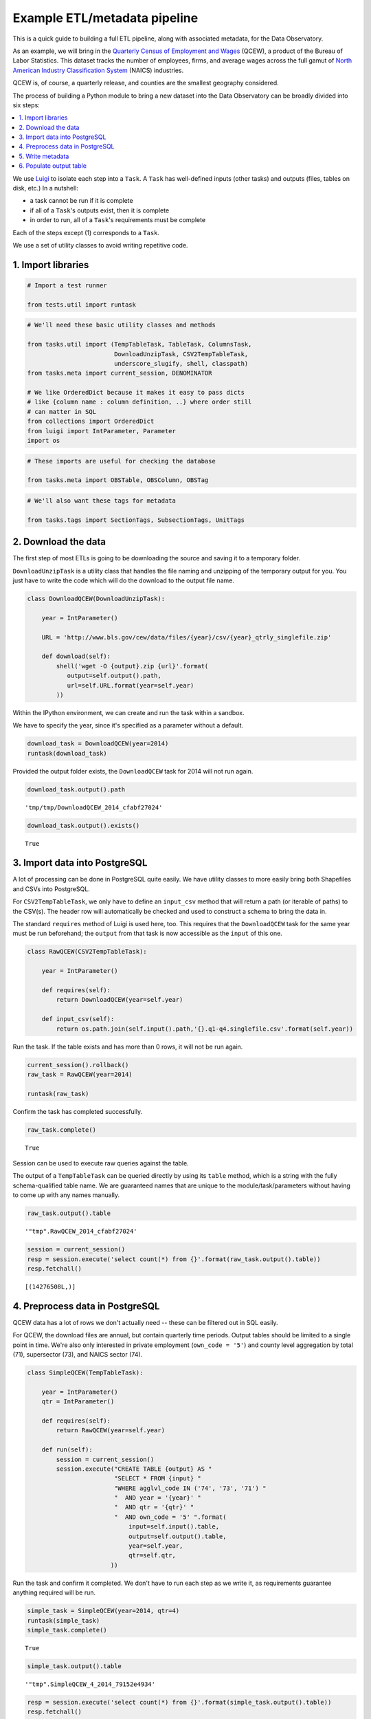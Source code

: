 Example ETL/metadata pipeline
=============================

This is a quick guide to building a full ETL pipeline, along with
associated metadata, for the Data Observatory.

As an example, we will bring in the `Quarterly Census of Employment and
Wages <http://www.bls.gov/cew/>`__ (QCEW), a product of the Bureau of
Labor Statistics. This dataset tracks the number of employees, firms,
and average wages across the full gamut of `North American Industry
Classification System <http://www.census.gov/eos/www/naics/>`__ (NAICS)
industries.

QCEW is, of course, a quarterly release, and counties are the smallest
geography considered.

The process of building a Python module to bring a new dataset into the
Data Observatory can be broadly divided into six steps:

.. contents ::
   :local:

We use `Luigi <https://luigi.readthedocs.io/en/stable/>`__ to isolate
each step into a ``Task``. A ``Task`` has well-defined inputs (other
tasks) and outputs (files, tables on disk, etc.) In a nutshell:

-  a task cannot be run if it is complete
-  if all of a ``Task``'s outputs exist, then it is complete
-  in order to run, all of a ``Task``'s requirements must be complete

Each of the steps except (1) corresponds to a ``Task``.

We use a set of utility classes to avoid writing repetitive code.

1. Import libraries
-------------------

.. code:: python

    # Import a test runner
    
    from tests.util import runtask

.. code:: python

    # We'll need these basic utility classes and methods
    
    from tasks.util import (TempTableTask, TableTask, ColumnsTask,
                            DownloadUnzipTask, CSV2TempTableTask,
                            underscore_slugify, shell, classpath)
    from tasks.meta import current_session, DENOMINATOR
    
    # We like OrderedDict because it makes it easy to pass dicts
    # like {column name : column definition, ..} where order still
    # can matter in SQL
    from collections import OrderedDict
    from luigi import IntParameter, Parameter
    import os

.. code:: python

    # These imports are useful for checking the database
    
    from tasks.meta import OBSTable, OBSColumn, OBSTag

.. code:: python

    # We'll also want these tags for metadata
    
    from tasks.tags import SectionTags, SubsectionTags, UnitTags

2. Download the data
--------------------

The first step of most ETLs is going to be downloading the source and
saving it to a temporary folder.

``DownloadUnzipTask`` is a utility class that handles the file naming
and unzipping of the temporary output for you. You just have to write
the code which will do the download to the output file name.

.. code:: python

    class DownloadQCEW(DownloadUnzipTask):
        
        year = IntParameter()
        
        URL = 'http://www.bls.gov/cew/data/files/{year}/csv/{year}_qtrly_singlefile.zip'
        
        def download(self):
            shell('wget -O {output}.zip {url}'.format(
               output=self.output().path,
               url=self.URL.format(year=self.year)
            ))

Within the IPython environment, we can create and run the task within a
sandbox.

We have to specify the year, since it's specified as a parameter without
a default.

.. code:: python

    download_task = DownloadQCEW(year=2014)
    runtask(download_task)

Provided the output folder exists, the ``DownloadQCEW`` task for 2014
will not run again.

.. code:: python

    download_task.output().path




.. parsed-literal::

    'tmp/tmp/DownloadQCEW_2014_cfabf27024'



.. code:: python

    download_task.output().exists()




.. parsed-literal::

    True



3. Import data into PostgreSQL
------------------------------

A lot of processing can be done in PostgreSQL quite easily. We have
utility classes to more easily bring both Shapefiles and CSVs into
PostgreSQL.

For ``CSV2TempTableTask``, we only have to define an ``input_csv``
method that will return a path (or iterable of paths) to the CSV(s). The
header row will automatically be checked and used to construct a schema
to bring the data in.

The standard ``requires`` method of Luigi is used here, too. This
requires that the ``DownloadQCEW`` task for the same year must be run
beforehand; the ``output`` from that task is now accessible as the
``input`` of this one.

.. code:: python

    class RawQCEW(CSV2TempTableTask):
        
        year = IntParameter()
        
        def requires(self):
            return DownloadQCEW(year=self.year)
            
        def input_csv(self):
            return os.path.join(self.input().path,'{}.q1-q4.singlefile.csv'.format(self.year))

Run the task. If the table exists and has more than 0 rows, it will not
be run again.

.. code:: python

    
    current_session().rollback()
    raw_task = RawQCEW(year=2014)
    
    runtask(raw_task)

Confirm the task has completed successfully.

.. code:: python

    raw_task.complete()




.. parsed-literal::

    True



Session can be used to execute raw queries against the table.

The output of a ``TempTableTask`` can be queried directly by using its
``table`` method, which is a string with the fully schema-qualified
table name. We are guaranteed names that are unique to the
module/task/parameters without having to come up with any names
manually.

.. code:: python

    raw_task.output().table




.. parsed-literal::

    '"tmp".RawQCEW_2014_cfabf27024'



.. code:: python

    session = current_session()
    resp = session.execute('select count(*) from {}'.format(raw_task.output().table))
    resp.fetchall()




.. parsed-literal::

    [(14276508L,)]



4. Preprocess data in PostgreSQL
--------------------------------

QCEW data has a lot of rows we don't actually need -- these can be
filtered out in SQL easily.

For QCEW, the download files are annual, but contain quarterly time
periods. Output tables should be limited to a single point in time.
We're also only interested in private employment (``own_code = '5'``)
and county level aggregation by total (71), supersector (73), and NAICS
sector (74).

.. code:: python

    class SimpleQCEW(TempTableTask):
        
        year = IntParameter()
        qtr = IntParameter()
        
        def requires(self):
            return RawQCEW(year=self.year)
        
        def run(self):
            session = current_session()
            session.execute("CREATE TABLE {output} AS "
                            "SELECT * FROM {input} "
                            "WHERE agglvl_code IN ('74', '73', '71') "
                            "  AND year = '{year}' "
                            "  AND qtr = '{qtr}' "
                            "  AND own_code = '5' ".format(
                                input=self.input().table,
                                output=self.output().table,
                                year=self.year,
                                qtr=self.qtr,
                           ))

Run the task and confirm it completed. We don't have to run each step as
we write it, as requirements guarantee anything required will be run.

.. code:: python

    simple_task = SimpleQCEW(year=2014, qtr=4)
    runtask(simple_task)
    simple_task.complete()




.. parsed-literal::

    True



.. code:: python

    simple_task.output().table




.. parsed-literal::

    '"tmp".SimpleQCEW_4_2014_79152e4934'



.. code:: python

    resp = session.execute('select count(*) from {}'.format(simple_task.output().table))
    resp.fetchall()




.. parsed-literal::

    [(97167L,)]



5. Write metadata
-----------------

We have to create metadata for the measures we're interested in from
QCEW. Often metadata don't take parameters, but this one is, since we
have to reorganize the table from one row per NAICS code to one column
per NAICS code, which is easiest done programmatically.

The ``ColumnsTask`` provides a structure for generating metadata. The
only required method is ``columns``. What must be returned from that
method is an ``OrderedDict`` whose values are all ``OBSColumn`` and
whose keys are all strings. The keys may be used as human-readable
column names in tables based off this metadata, although that is not
always the case. If the ``id`` of the ``OBSColumn`` is left blank, the
dict's key will be used to generate it (qualified by the module).

Also, conventionally there will be a ``requires`` method that brings in
our standard tags: ``SectionTags``, ``SubsectionTags``, and
``UnitTags``. This is an example of defining several tasks as
prerequisites: the outputs of those tasks will be accessible via
``self.input()[<key>]`` in other methods.

.. code:: python

    from tasks.us.naics import (NAICS_CODES, is_supersector, is_sector,
                                get_parent_code)
    
    class QCEWColumns(ColumnsTask):
        
        naics_code = Parameter()
        
        def requires(self):
            requirements = {
                'sections': SectionTags(),
                'subsections': SubsectionTags(),
                'units': UnitTags(),
            }
            parent_code = get_parent_code(self.naics_code)
            if parent_code:
                requirements['parent'] = QCEWColumns(naics_code=parent_code) 
    
            return requirements
        
        def columns(self):
            cols = OrderedDict()
            code, name, description = self.naics_code, NAICS_CODES[self.naics_code], ''
            
            # This gives us easier access to the tags we defined as dependencies
            input_ = self.input()
            units = input_['units']
            sections = input_['sections']
            subsections = input_['subsections']
            parent = input_.get('parent')
            cols['avg_wkly_wage'] = OBSColumn(
                # Make sure the column ID is unique within this module
                # If left blank, will be taken from this column's key in the output OrderedDict
                id=underscore_slugify(u'avg_wkly_wage_{}'.format(code)),
                # The PostgreSQL type of this column.  Generally Numeric for numbers and Text
                # for categories.
                type='Numeric',
                # Human-readable name.  Will be used as header in the catalog
                name=u'Average weekly wage for {} establishments'.format(name),
                # Human-readable description.  Will be used as content in the catalog.
                description=u'Average weekly wage for a given quarter in the {name} industry (NAICS {code}).'
                            u'{name} is {description}.'.format(name=name, code=code, description=description),
                # Ranking of importance, sometimes used to favor certain measures in auto-selection
                # Weight of 0 will hide this column from the user.  We generally use between 0 and 10
                weight=5,
                # How this measure was derived, for example "sum", "median", "average", etc.
                # In cases of "sum", this means functions downstream can construct estimates
                # for arbitrary geographies
                aggregate='average',
                # Tags are our way of noting aspects of this measure like its unit, the country
                # it's relevant to, and which section(s) of the catalog it should appear in.
                tags=[units['money'], sections['united_states'], subsections['income']],
            )
            cols['qtrly_estabs'] = OBSColumn(
                id=underscore_slugify(u'qtrly_estabs_{}'.format(code)),
                type='Numeric',
                name=u'Establishments in {}'.format(name),
                description=u'Count of establishments in a given quarter in the {name} industry (NAICS {code}).'
                            u'{name} is {description}.'.format(name=name, code=code, description=description),
                weight=5,
                aggregate='sum',
                tags=[units['businesses'], sections['united_states'], subsections['commerce_economy']],
                targets={parent['qtrly_estabs']: DENOMINATOR} if parent else {},
            )
            cols['month3_emplvl'] = OBSColumn(
                id=underscore_slugify(u'month3_emplvl_{}'.format(code)),
                type='Numeric',
                name=u'Employees in {} establishments'.format(name),
                description=u'Number of employees in the third month of a given quarter with the {name} '
                            u'industry (NAICS {code}). {name} is {description}.'.format(
                                name=name, code=code, description=description),
                weight=5,
                aggregate='sum',
                tags=[units['people'], sections['united_states'], subsections['employment']],
            )
            cols['lq_avg_wkly_wage'] = OBSColumn(
                id=underscore_slugify(u'lq_avg_wkly_wage_{}'.format(code)),
                type='Numeric',
                name=u'Average weekly wage location quotient for {} establishments'.format(name),
                description=u'Location quotient of the average weekly wage for a given quarter relative to '
                            u'the U.S. (Rounded to the hundredths place) within the {name} industry (NAICS {code}).'
                            u'{name} is {description}.'.format(name=name, code=code, description=description),
                weight=3,
                aggregate=None,
                tags=[units['ratio'], sections['united_states'], subsections['income']],
            )
            cols['lq_qtrly_estabs'] = OBSColumn(
                id=underscore_slugify(u'lq_qtrly_estabs_{}'.format(code)),
                type='Numeric',
                name=u'Location quotient of establishments in {}'.format(name),
                description=u'Location quotient of the quarterly establishment count relative to '
                            u'the U.S. (Rounded to the hundredths place) within the {name} industry (NAICS {code}).'
                            u'{name} is {description}.'.format(name=name, code=code, description=description),
                weight=3,
                aggregate=None,
                tags=[units['ratio'], sections['united_states'], subsections['commerce_economy']],
            )
            cols['lq_month3_emplvl'] = OBSColumn(
                id=underscore_slugify(u'lq_month3_emplvl_{}'.format(code)),
                type='Numeric',
                name=u'Employment level location quotient in {} establishments'.format(name),
                description=u'Location quotient of the employment level for the third month of a given quarter '
                            u'relative to the U.S. (Rounded to the hundredths place) within the {name} '
                            u'industry (NAICS {code}). {name} is {description}.'.format(
                                name=name, code=code, description=description),
                weight=3,
                aggregate=None,
                tags=[units['ratio'], sections['united_states'], subsections['employment']],
            )
            return cols

We should never run metadata tasks on their own -- they should be
defined as requirements by ``TableTask``, below -- but it is possible to
do so, as an example.

NAICS code '1025' is the supersector for eduction & health.

.. code:: python

    education_health_columns = QCEWColumns(naics_code='1025')
    runtask(education_health_columns)
    education_health_columns.complete()




.. parsed-literal::

    True



Output from a ``ColumnsTask`` is an ``OrderedDict`` with the columns
wrapped in ``ColumnTarget``\ s, which allow us to pass them around
without immediately committing them to the database.

.. code:: python

    education_health_columns.output()




.. parsed-literal::

    OrderedDict([('avg_wkly_wage', <tasks.util.ColumnTarget at 0x7f12a40eead0>),
                 ('qtrly_estabs', <tasks.util.ColumnTarget at 0x7f12a5831c50>),
                 ('month3_emplvl', <tasks.util.ColumnTarget at 0x7f12a5831090>),
                 ('lq_avg_wkly_wage', <tasks.util.ColumnTarget at 0x7f12a4338b10>),
                 ('lq_qtrly_estabs', <tasks.util.ColumnTarget at 0x7f12a4d1fb50>),
                 ('lq_month3_emplvl',
                  <tasks.util.ColumnTarget at 0x7f12a4525390>)])



We can check the ``OBSColumn`` table for evidence that our metadata has
been committed to disk, since we ran the task.

.. code:: python

    [(col.id, col.name) for col in session.query(OBSColumn)[:5]]




.. parsed-literal::

    [(u'tmp.avg_wkly_wage_10',
      u'Average weekly wage for Total, all industries establishments'),
     (u'tmp.qtrly_estabs_10', u'Establishments in Total, all industries'),
     (u'tmp.month3_emplvl_10',
      u'Employees in Total, all industries establishments'),
     (u'tmp.lq_avg_wkly_wage_10',
      u'Average weekly wage location quotient for Total, all industries establishments'),
     (u'tmp.lq_qtrly_estabs_10',
      u'Location quotient of establishments in Total, all industries')]



6. Populate output table
------------------------

Now that we have our data in a format similar to what we'll need, and
our metadata lined up, we can tie it together with a ``TableTask``.
Under the hood, ``TableTask`` handles the relational lifting between
columns and actual data, and assigns a hash number to the dataset.

Several methods must be overriden for ``TableTask`` to work:

-  ``version()``: a version control number, which is useful for forcing
   a re-run/overwrite without having to track down and delete output
   artifacts.

-  ``timespan()``: the timespan (for example, '2014', or '2012Q4') that
   identifies the date range or point-in-time for this table.

-  ``columns()``: an OrderedDict of (colname, ColumnTarget) pairs. This
   should be constructed by pulling the desired columns from required
   ``ColumnsTask`` classes.

-  ``populate()``: a method that should populate (most often via) INSERT
   the output table.

.. code:: python

    # Since we have a column ('area_fips') that is a shared reference to
    # geometries ('geom_ref') we have to import that column.
    from tasks.us.census.tiger import GeoidColumns
    
    class QCEW(TableTask):
        
        year = IntParameter()
        qtr = IntParameter()
        
        def version(self):
            return 1
        
        def requires(self):
            requirements = {
                'data': SimpleQCEW(year=self.year, qtr=self.qtr),
                'geoid_cols': GeoidColumns(),
                'naics': OrderedDict()
            }
            for naics_code, naics_name in NAICS_CODES.iteritems():
                # Only include the more general NAICS codes
                if is_supersector(naics_code) or is_sector(naics_code) or naics_code == '10':
                    requirements['naics'][naics_code] = QCEWColumns(naics_code=naics_code)
            return requirements
        
        def timespan(self):
            return '{year}Q{qtr}'.format(year=self.year, qtr=self.qtr)
        
        def columns(self):
            # Here we assemble an OrderedDict using our requirements to specify the
            # columns that go into this table.
            # The column name 
            input_ = self.input()
            cols = OrderedDict([
                ('area_fips', input_['geoid_cols']['county_geoid'])
            ])
            for naics_code, naics_cols in input_['naics'].iteritems():
                for key, coltarget in naics_cols.iteritems():
                    naics_name = NAICS_CODES[naics_code]
                    colname = underscore_slugify(u'{}_{}_{}'.format(
                            key, naics_code, naics_name))
                    cols[colname] = coltarget
            return cols
        
        def populate(self):
            # This select statement transforms the input table, taking advantage of our
            # new column names.
            # The session is automatically committed if there are no errors.
            session = current_session()
            columns = self.columns()
            colnames = columns.keys()
            select_colnames = []
            for naics_code, naics_columns in self.input()['naics'].iteritems():
                for colname, coltarget in naics_columns.iteritems():
                    select_colnames.append('''MAX(CASE
                        WHEN industry_code = '{naics_code}' THEN {colname} ELSE NULL
                    END)::Numeric'''.format(naics_code=naics_code,
                                colname=colname
                              ))
            insert = '''INSERT INTO {output} ({colnames})
                        SELECT area_fips, {select_colnames}
                        FROM {input}
                        GROUP BY area_fips '''.format(
                            output=self.output().table,
                            input=self.input()['data'].table,
                            colnames=', '.join(colnames),
                            select_colnames=', '.join(select_colnames),
                        )
            session.execute(insert)

On a fresh database, this should return False Will not run if it has
been run before for this year & quarter combination.

.. code:: python

    table_task = QCEW(year=2014, qtr=4)
    table_task.complete()




.. parsed-literal::

    True



.. code:: python

    runtask(table_task)

The table should exist in metadata, as well as in data, with all
relations well-defined.

Unlike the ``TempTableTask``\ s above, the output of a ``TableTask`` is
a postgrse table in the ``observatory`` schema, with a unique hash name.

.. code:: python

    table = table_task.output()
    table.table




.. parsed-literal::

    'observatory.obs_3dc49b70f71ed9bbf5b4a48773c860519af70e1e'



It's possible for us to peek at the output data.

.. code:: python

    session.execute('SELECT * FROM {} LIMIT 1'.format(table.table)).fetchall()




.. parsed-literal::

    [(u'01001', None, None, None, None, None, None, Decimal('395'), Decimal('5'), Decimal('144'), Decimal('0.65'), Decimal('0.52'), Decimal('0.68'), Decimal('609'), Decimal('80'), Decimal('1024'), Decimal('0.96'), Decimal('0.66'), Decimal('0.74'), Decimal('364'), Decimal('68'), Decimal('368'), Decimal('0.79'), Decimal('0.95'), Decimal('1.13'), Decimal('917'), Decimal('3'), Decimal('66'), Decimal('0.68'), Decimal('0.94'), Decimal('1.00'), Decimal('2317'), Decimal('5'), Decimal('103'), Decimal('1.89'), Decimal('3.26'), Decimal('2.45'), Decimal('914'), Decimal('77'), Decimal('426'), Decimal('1.17'), Decimal('1.16'), Decimal('0.90'), Decimal('1231'), Decimal('33'), Decimal('157'), Decimal('1.26'), Decimal('0.60'), Decimal('0.35'), Decimal('925'), Decimal('20'), Decimal('198'), Decimal('1.14'), Decimal('1.66'), Decimal('1.30'), Decimal('914'), Decimal('77'), Decimal('426'), Decimal('1.17'), Decimal('1.16'), Decimal('0.90'), Decimal('1225'), Decimal('30'), Decimal('1347'), Decimal('1.45'), Decimal('1.01'), Decimal('1.44'), Decimal('584'), Decimal('85'), Decimal('1168'), Decimal('0.93'), Decimal('0.65'), Decimal('0.73'), Decimal('904'), Decimal('91'), Decimal('380'), Decimal('0.98'), Decimal('0.61'), Decimal('0.25'), None, None, None, None, None, None, Decimal('433'), Decimal('149'), Decimal('1935'), Decimal('1.13'), Decimal('1.63'), Decimal('1.57'), Decimal('1225'), Decimal('30'), Decimal('1347'), Decimal('1.45'), Decimal('1.01'), Decimal('1.44'), Decimal('274'), Decimal('66'), Decimal('1432'), Decimal('1.10'), Decimal('1.13'), Decimal('1.50'), Decimal('301'), Decimal('8'), Decimal('66'), Decimal('0.53'), Decimal('0.68'), Decimal('0.44'), Decimal('620'), Decimal('15'), Decimal('127'), Decimal('0.97'), Decimal('0.73'), Decimal('0.36'), None, None, None, None, None, None, Decimal('929'), Decimal('17'), Decimal('132'), Decimal('2.13'), Decimal('1.91'), Decimal('1.53'), Decimal('677'), Decimal('768'), Decimal('8173'), Decimal('0.97'), Decimal('0.95'), Decimal('0.91'), Decimal('364'), Decimal('68'), Decimal('368'), Decimal('0.79'), Decimal('0.95'), Decimal('1.13'), Decimal('275'), Decimal('74'), Decimal('1498'), Decimal('0.94'), Decimal('1.06'), Decimal('1.35'), Decimal('584'), Decimal('202'), Decimal('2322'), Decimal('1.01'), Decimal('1.20'), Decimal('1.12'), Decimal('781'), Decimal('114'), Decimal('430'), Decimal('0.70'), Decimal('1.55'), Decimal('0.72'), Decimal('1201'), Decimal('7'), Decimal('36'), Decimal('1.02'), Decimal('0.52'), Decimal('0.17'), Decimal('0'), Decimal('3'), Decimal('0'), Decimal('0'), Decimal('0.57'), Decimal('0'), Decimal('860'), Decimal('62'), Decimal('190'), Decimal('0.69'), Decimal('0.62'), Decimal('0.29'), Decimal('0'), Decimal('26'), Decimal('0'), Decimal('0'), Decimal('0.59'), Decimal('0'), Decimal('1201'), Decimal('7'), Decimal('36'), Decimal('1.02'), Decimal('0.52'), Decimal('0.17'), None, None, None, None, None, None, Decimal('628'), Decimal('41'), Decimal('122'), Decimal('0.87'), Decimal('1.28'), Decimal('0.77'), Decimal('842'), Decimal('73'), Decimal('308'), Decimal('0.67'), Decimal('1.75'), Decimal('0.71'))]

